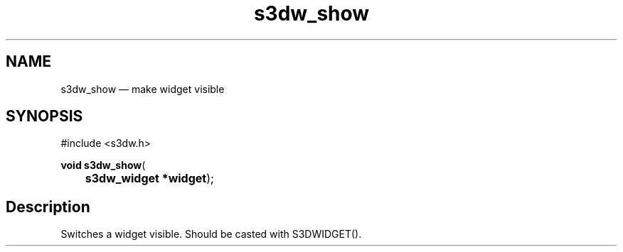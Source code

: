 .TH "s3dw_show" "3" 
.SH "NAME" 
s3dw_show \(em make widget visible 
.SH "SYNOPSIS" 
.PP 
.nf 
#include <s3dw.h> 
.sp 1 
\fBvoid \fBs3dw_show\fP\fR( 
\fB	s3dw_widget *\fBwidget\fR\fR); 
.fi 
.SH "Description" 
.PP 
Switches a widget visible. Should be casted with S3DWIDGET().          
.\" created by instant / docbook-to-man

